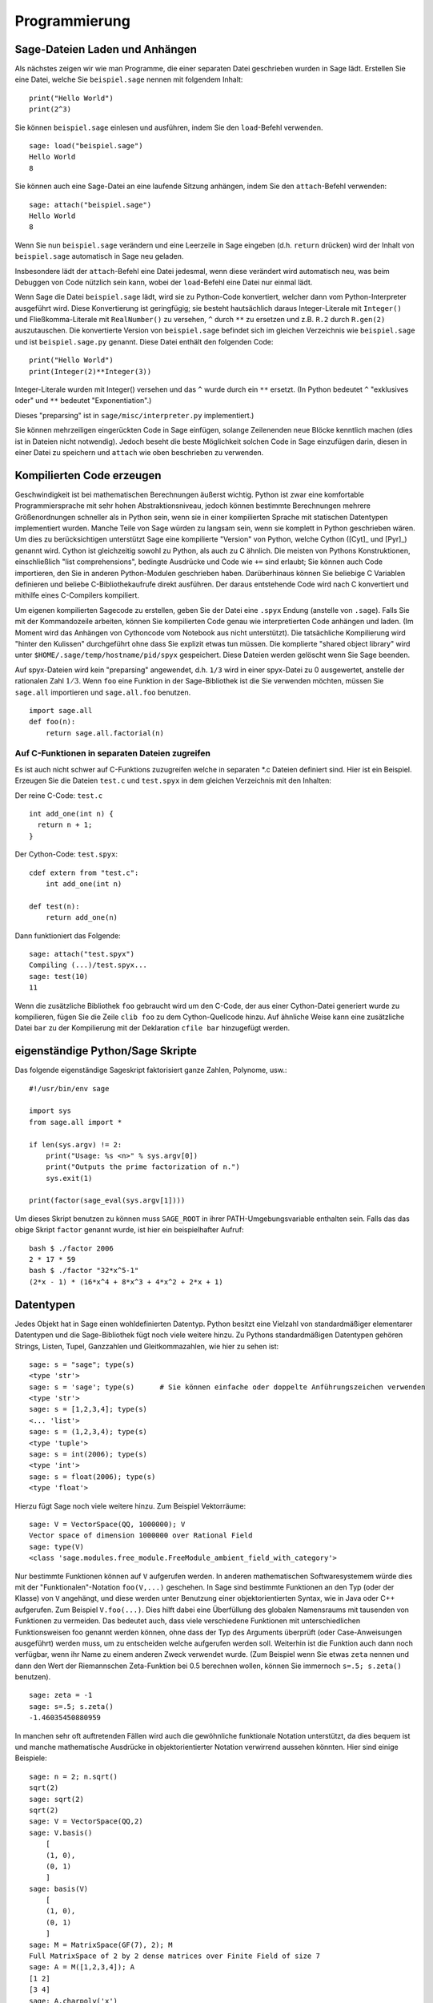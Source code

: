 **************
Programmierung
**************

.. _section-loadattach:

Sage-Dateien Laden und Anhängen
===============================

Als nächstes zeigen wir wie man Programme, die einer separaten Datei
geschrieben wurden in Sage lädt. Erstellen Sie eine Datei, welche Sie
``beispiel.sage`` nennen mit folgendem Inhalt:

.. skip

::

    print("Hello World")
    print(2^3)

Sie können ``beispiel.sage`` einlesen und ausführen, indem Sie den
``load``-Befehl verwenden.

.. skip

::

    sage: load("beispiel.sage")
    Hello World
    8

Sie können auch eine Sage-Datei an eine laufende Sitzung anhängen,
indem Sie den ``attach``-Befehl verwenden:

.. skip

::

    sage: attach("beispiel.sage")
    Hello World
    8

Wenn Sie nun ``beispiel.sage`` verändern und eine Leerzeile in Sage eingeben
(d.h. ``return`` drücken) wird der Inhalt von ``beispiel.sage``
automatisch in Sage neu geladen.

Insbesondere lädt der ``attach``-Befehl eine Datei jedesmal, wenn
diese verändert wird automatisch neu, was beim Debuggen von Code
nützlich sein kann, wobei der ``load``-Befehl eine Datei nur einmal lädt.

Wenn Sage die Datei ``beispiel.sage`` lädt, wird sie zu Python-Code konvertiert,
welcher dann vom Python-Interpreter ausgeführt wird. Diese
Konvertierung ist geringfügig; sie besteht hautsächlich daraus
Integer-Literale mit ``Integer()`` und Fließkomma-Literale mit
``RealNumber()`` zu versehen, ``^`` durch ``**`` zu ersetzen und
z.B. ``R.2`` durch ``R.gen(2)`` auszutauschen. Die konvertierte
Version von ``beispiel.sage`` befindet sich im gleichen Verzeichnis wie
``beispiel.sage`` und ist ``beispiel.sage.py`` genannt. Diese Datei
enthält den folgenden Code:

::

    print("Hello World")
    print(Integer(2)**Integer(3))

Integer-Literale wurden mit Integer() versehen und das ``^`` wurde
durch ein ``**`` ersetzt.
(In Python bedeutet ``^`` "exklusives oder" und ``**`` bedeutet
"Exponentiation".)

Dieses "preparsing" ist in ``sage/misc/interpreter.py`` implementiert.)

Sie können mehrzeiligen eingerückten Code in Sage einfügen, solange
Zeilenenden neue Blöcke kenntlich machen (dies ist in Dateien nicht notwendig).
Jedoch beseht die beste Möglichkeit solchen Code in Sage einzufügen darin,
diesen in einer Datei zu speichern und ``attach`` wie oben beschrieben zu verwenden.


.. _section-compile:

Kompilierten Code erzeugen
==========================

Geschwindigkeit ist bei mathematischen Berechnungen äußerst
wichtig. Python ist zwar eine komfortable Programmiersprache mit sehr
hohen Abstraktionsniveau, jedoch können bestimmte Berechnungen
mehrere Größenordnungen schneller als in Python sein, wenn sie in
einer kompilierten Sprache mit statischen Datentypen implementiert
wurden. Manche Teile von Sage würden zu langsam sein, wenn sie
komplett in Python geschrieben wären. Um dies zu berücksichtigen
unterstützt Sage eine kompilierte "Version" von Python, welche Cython
([Cyt]_ und [Pyr]_) genannt wird. Cython ist gleichzeitig sowohl zu Python,
als auch zu C ähnlich. Die meisten von Pythons Konstruktionen,
einschließlich "list comprehensions", bedingte Ausdrücke und Code wie
``+=`` sind erlaubt; Sie können auch Code importieren, den Sie in
anderen Python-Modulen geschrieben haben. Darüberhinaus können Sie
beliebige C Variablen definieren und beliebe C-Bibliothekaufrufe
direkt ausführen. Der daraus entstehende Code wird nach C konvertiert
und mithilfe eines C-Compilers kompiliert.

Um eigenen kompilierten Sagecode zu erstellen, geben Sie der Datei eine
``.spyx`` Endung (anstelle von ``.sage``). Falls Sie mit der
Kommandozeile arbeiten, können Sie kompilierten Code genau wie
interpretierten Code anhängen und laden. (Im Moment wird das Anhängen
von Cythoncode vom Notebook aus nicht unterstützt).
Die tatsächliche Kompilierung wird "hinter den Kulissen" durchgeführt
ohne dass Sie explizit etwas tun müssen. Die komplierte "shared object library"
wird unter ``$HOME/.sage/temp/hostname/pid/spyx`` gespeichert. Diese Dateien
werden gelöscht wenn Sie Sage beenden.

Auf spyx-Dateien wird kein "preparsing" angewendet, d.h. ``1/3`` wird
in einer spyx-Datei zu 0 ausgewertet, anstelle der rationalen Zahl
:math:`1/3`.
Wenn ``foo`` eine Funktion in der Sage-Bibliothek ist die Sie
verwenden möchten, müssen Sie ``sage.all`` importieren und
``sage.all.foo`` benutzen.

::

    import sage.all
    def foo(n):
        return sage.all.factorial(n)

Auf C-Funktionen in separaten Dateien zugreifen
-----------------------------------------------

Es ist auch nicht schwer auf C-Funktions zuzugreifen  welche in
separaten \*.c Dateien definiert sind. Hier ist ein Beispiel. Erzeugen
Sie die Dateien ``test.c`` und ``test.spyx`` in dem gleichen
Verzeichnis mit den Inhalten:

Der reine C-Code: ``test.c``

::

    int add_one(int n) {
      return n + 1;
    }

Der Cython-Code: ``test.spyx``:

::

    cdef extern from "test.c":
        int add_one(int n)

    def test(n):
        return add_one(n)

Dann funktioniert das Folgende:

.. skip

::

    sage: attach("test.spyx")
    Compiling (...)/test.spyx...
    sage: test(10)
    11

Wenn die zusätzliche Bibliothek ``foo`` gebraucht wird um den C-Code,
der aus einer Cython-Datei generiert wurde zu kompilieren, fügen Sie
die Zeile ``clib foo`` zu dem Cython-Quellcode hinzu. Auf ähnliche
Weise kann eine zusätzliche Datei ``bar`` zu der Kompilierung mit der
Deklaration ``cfile bar`` hinzugefügt werden.

.. _section-standalone:

eigenständige Python/Sage Skripte
=================================

Das folgende eigenständige Sageskript faktorisiert ganze Zahlen,
Polynome, usw.:

::

    #!/usr/bin/env sage

    import sys
    from sage.all import *

    if len(sys.argv) != 2:
        print("Usage: %s <n>" % sys.argv[0])
        print("Outputs the prime factorization of n.")
        sys.exit(1)

    print(factor(sage_eval(sys.argv[1])))

Um dieses Skript benutzen zu können muss ``SAGE_ROOT`` in ihrer
PATH-Umgebungsvariable enthalten sein. Falls das das obige Skript
``factor`` genannt wurde, ist hier ein beispielhafter Aufruf:

::

    bash $ ./factor 2006
    2 * 17 * 59
    bash $ ./factor "32*x^5-1"
    (2*x - 1) * (16*x^4 + 8*x^3 + 4*x^2 + 2*x + 1)

Datentypen
==========

Jedes Objekt hat in Sage einen wohldefinierten Datentyp. Python
besitzt eine Vielzahl von standardmäßiger elementarer Datentypen und die
Sage-Bibliothek fügt noch viele weitere hinzu. Zu Pythons
standardmäßigen Datentypen gehören Strings, Listen, Tupel, Ganzzahlen und
Gleitkommazahlen, wie hier zu sehen ist:

::

    sage: s = "sage"; type(s)
    <type 'str'>
    sage: s = 'sage'; type(s)      # Sie können einfache oder doppelte Anführungszeichen verwenden
    <type 'str'>
    sage: s = [1,2,3,4]; type(s)
    <... 'list'>
    sage: s = (1,2,3,4); type(s)
    <type 'tuple'>
    sage: s = int(2006); type(s)
    <type 'int'>
    sage: s = float(2006); type(s)
    <type 'float'>

Hierzu fügt Sage noch viele weitere hinzu. Zum Beispiel Vektorräume:

::

    sage: V = VectorSpace(QQ, 1000000); V
    Vector space of dimension 1000000 over Rational Field
    sage: type(V)
    <class 'sage.modules.free_module.FreeModule_ambient_field_with_category'>

Nur bestimmte Funktionen können auf ``V`` aufgerufen werden. In
anderen mathematischen Softwaresystemem würde dies mit der
"Funktionalen"-Notation ``foo(V,...)`` geschehen. In Sage sind
bestimmte Funktionen an den Typ (oder der Klasse) von ``V`` angehängt,
und diese werden unter Benutzung einer objektorientierten Syntax,
wie in Java oder C++ aufgerufen. Zum Beispiel ``V.foo(...)``. Dies
hilft dabei eine Überfüllung des globalen Namensraums mit tausenden
von Funktionen zu vermeiden. Das bedeutet auch, dass viele
verschiedene Funktionen mit unterschiedlichen Funktionsweisen foo
genannt werden können, ohne dass der Typ des Arguments überprüft (oder
Case-Anweisungen ausgeführt) werden muss, um zu entscheiden welche
aufgerufen werden soll. Weiterhin ist die Funktion auch dann noch
verfügbar, wenn ihr Name zu einem anderen Zweck verwendet wurde. (Zum
Beispiel wenn Sie etwas ``zeta`` nennen und dann den Wert der
Riemannschen Zeta-Funktion bei 0.5 berechnen wollen, können Sie
immernoch ``s=.5; s.zeta()`` benutzen).

::

    sage: zeta = -1
    sage: s=.5; s.zeta()
    -1.46035450880959

In manchen sehr oft auftretenden Fällen wird auch die gewöhnliche
funktionale Notation unterstützt, da dies bequem ist und manche
mathematische Ausdrücke in objektorientierter Notation verwirrend
aussehen könnten. Hier sind einige Beispiele:

::

    sage: n = 2; n.sqrt()
    sqrt(2)
    sage: sqrt(2)
    sqrt(2)
    sage: V = VectorSpace(QQ,2)
    sage: V.basis()
        [
        (1, 0),
        (0, 1)
        ]
    sage: basis(V)
        [
        (1, 0),
        (0, 1)
        ]
    sage: M = MatrixSpace(GF(7), 2); M
    Full MatrixSpace of 2 by 2 dense matrices over Finite Field of size 7
    sage: A = M([1,2,3,4]); A
    [1 2]
    [3 4]
    sage: A.charpoly('x')
    x^2 + 2*x + 5
    sage: charpoly(A, 'x')
    x^2 + 2*x + 5

Um alle Member-Funktionen von :math:`A` anzuzeigen, können Sie die
Tab-Vervollständigung benutzen. Tippen Sie einfach ``A.``, dann die
``[tab]``-Taste auf Ihrer Tastatur, wie es in
:ref:`section-tabcompletion` beschrieben ist.

Listen, Tupel, und Folgen
=========================

Der Listen-Datentyp speichert Elemente eines beliebigen Typs. Wie in
C, C++, usw. (jedoch anders als in vielen gewöhnlichen
Computer-Algebra-Systemen), die Elemente der Liste werden bei
:math:`0` beginnend indiziert:

::

    sage: v = [2, 3, 5, 'x', SymmetricGroup(3)]; v
    [2, 3, 5, 'x', Symmetric group of order 3! as a permutation group]
    sage: type(v)
    <... 'list'>
    sage: v[0]
    2
    sage: v[2]
    5

(Wenn man auf ein Listenelement zugreift ist es OK wenn der Index
kein Python int ist!)
Mit einem Sage-Integer (oder Rational, oder mit allem anderen mit einer ``__index__`` Methode)
funktioniert es genauso.

::

    sage: v = [1,2,3]
    sage: v[2]
    3
    sage: n = 2      # SAGE Integer
    sage: v[n]       # Perfectly OK!
    3
    sage: v[int(n)]  # Also OK.
    3

Die ``range``-Funktion erzeugt eine Liste von Python int's (nicht
Sage-Integers):

::

    sage: range(1, 15)
    [1, 2, 3, 4, 5, 6, 7, 8, 9, 10, 11, 12, 13, 14]

Dies ist nützlich wenn man List-Comprehensions verwendet um Listen zu
konstruieren:

::

    sage: L = [factor(n) for n in range(1, 15)]
    sage: L
    [1, 2, 3, 2^2, 5, 2 * 3, 7, 2^3, 3^2, 2 * 5, 11, 2^2 * 3, 13, 2 * 7]
    sage: L[12]
    13
    sage: type(L[12])
     <class 'sage.structure.factorization_integer.IntegerFactorization'>
    sage: [factor(n) for n in range(1, 15) if is_odd(n)]
    [1, 3, 5, 7, 3^2, 11, 13]

Um mehr darüber zu erfahren wie man Listen mit Hilfe von
List-Comprehensions erzeugt, lesen Sie [PyT]_.

List-Slicing ist eine wunderbare Eigenschaft. Wenn ``L`` eine Liste
ist, dann gibt ``L[m:n]`` die Teilliste von ``L`` zurück, die erhalten
wird wenn man mit dem :math:`m^{ten}` Element beginnt und bei dem
:math:`(n-1)^{ten}` Element aufhört, wie unten gezeigt wird.

::

    sage: L = [factor(n) for n in range(1, 20)]
    sage: L[4:9]
    [5, 2 * 3, 7, 2^3, 3^2]
    sage: L[:4]
    [1, 2, 3, 2^2]
    sage: L[14:4]
    []
    sage: L[14:]
    [3 * 5, 2^4, 17, 2 * 3^2, 19]

Tupel sind ähnlich wie Listen, außer dass sie unveränderbar sind, was
bedeutet dass sie, sobald sie erzeugt wurden, nicht mehr verändert werden
können.

::

    sage: v = (1,2,3,4); v
    (1, 2, 3, 4)
    sage: type(v)
    <type 'tuple'>
    sage: v[1] = 5
    Traceback (most recent call last):
    ...
    TypeError: 'tuple' object does not support item assignment

Folgen sind ein dritter an Listen angelehnter Sage-Datentyp. Anders
als Listen und Tupel, sind Folgen kein gewöhnlicher Python-Datentyp.
Standardmäßig sind Folgen veränderbar, mit der
``Sequence``-Klassenmethode ``set_immutable`` können sie auf unveränderbar
gestellt werden, wie das folgende Beispiel zeigt. Alle Elemente einer
Folge haben einen gemeinsamen Obertyp, der das Folgenuniversum genannt wird.

::

    sage: v = Sequence([1,2,3,4/5])
    sage: v
    [1, 2, 3, 4/5]
    sage: type(v)
    <class 'sage.structure.sequence.Sequence_generic'>
    sage: type(v[1])
    <type 'sage.rings.rational.Rational'>
    sage: v.universe()
    Rational Field
    sage: v.is_immutable()
    False
    sage: v.set_immutable()
    sage: v[0] = 3
    Traceback (most recent call last):
    ...
    ValueError: object is immutable; please change a copy instead.

Folgen sind von Listen abgeleitet und können überall dort verwendet werden, wo auch
Listen benutzt werden können.

::

    sage: v = Sequence([1,2,3,4/5])
    sage: isinstance(v, list)
    True
    sage: list(v)
    [1, 2, 3, 4/5]
    sage: type(list(v))
    <... 'list'>

Ein weiteres Beispiel von unveränderbaren Folgen sind Basen von
Vektorräumen. Es ist wichtig, dass sie nicht verändert werden können.

::

    sage: V = QQ^3; B = V.basis(); B
    [
    (1, 0, 0),
    (0, 1, 0),
    (0, 0, 1)
    ]
    sage: type(B)
    <class 'sage.structure.sequence.Sequence_generic'>
    sage: B[0] = B[1]
    Traceback (most recent call last):
    ...
    ValueError: object is immutable; please change a copy instead.
    sage: B.universe()
    Vector space of dimension 3 over Rational Field

Dictionaries
============

Ein Dictionary (manchmal auch assoziativer Array genannt) ist eine
Abbildung von 'hashbaren' Objekten (z.B. Strings, Zahlen und Tupel;
Lesen Sie die Python documentation
http://docs.python.org/tut/node7.html und
http://docs.python.org/lib/typesmapping.html für weitere Details) zu
beliebigen Objekten.

::

    sage: d = {1:5, 'sage':17, ZZ:GF(7)}
    sage: type(d)
    <type 'dict'>
    sage: d.keys()
     [1, 'sage', Integer Ring]
    sage: d['sage']
    17
    sage: d[ZZ]
    Finite Field of size 7
    sage: d[1]
    5

Der dritte "key" zeigt, dass Indizes eines Dictionaries kompliziert,
also beispielsweise der Ring der ganzen Zahlen, sein können.

Sie können das obige Dictionary auch in eine Liste mit den gleichen
Daten umwandeln:

.. link

::

    sage: d.items()
    [(1, 5), ('sage', 17), (Integer Ring, Finite Field of size 7)]

Eine häufig vorkommende Ausdrucksweise ist über einem Paar in einem
Dictionary zu iterieren:

::

    sage: d = {2:4, 4:16, 3:9}
    sage: [a*b for a, b in d.iteritems()]
    [8, 27, 64]

Ein Dictionary ist ungeordnet, wie die letzte Ausgabe verdeutlicht.

Mengen
======

Python hat einen standardmäßigen Mengen-Datentyp. Sein Hauptmerkmal
ist, neben weiteren typischen Mengenoperationen, dass das Nachschlagen
ob ein Element zu der Menge gehört oder nicht, sehr schnell geht.

::

    sage: X = set([1,19,'a']);   Y = set([1,1,1, 2/3])
    sage: X   # random sort order
    {1, 19, 'a'}
    sage: X == set(['a', 1, 1, 19])
    True
    sage: Y
    {2/3, 1}
    sage: 'a' in X
    True
    sage: 'a' in Y
    False
    sage: X.intersection(Y)
    {1}

Sage besitzt auch einen eigenen Mengen-Datentyp, welcher (manchmal)
mit Hilfe des standardmäßigen Python-Mengen-Datentyps implementiert
ist, jedoch darüberhinaus manche Sage-spezifischen Funktionen
aufweist. Sie können eine Sage-Menge erzeugen indem Sie ``Set(...)``
verwenden. Zum Beispiel,

::

    sage: X = Set([1,19,'a']);   Y = Set([1,1,1, 2/3])
    sage: X   # random sort order
    {'a', 1, 19}
    sage: X == Set(['a', 1, 1, 19])
    True
    sage: Y
    {1, 2/3}
    sage: X.intersection(Y)
    {1}
    sage: print(latex(Y))
    \left\{1, \frac{2}{3}\right\}
    sage: Set(ZZ)
    Set of elements of Integer Ring

Iteratoren
==========

Iteratoren sind seit Version 2.2 ein Teil von Python und erweisen sich
in mathematischen Anwendungen als besonders nützlich. Wir geben hier
ein paar Beispiele an; Lesen Sie [PyT]_ um weitere Details zu
erfahren. Wir erstellen einen Iterator über die Quadrate der
nichtnegativen ganzen Zahlen bis :math:`10000000`.

::

    sage: v = (n^2 for n in xrange(10000000))
    sage: next(v)
    0
    sage: next(v)
    1
    sage: next(v)
    4

Nun erzeugen wir einen Iterator über den Primzahlen der Form :math:`4p+1`
wobei auch :math:`p` prim ist und schauen uns die ersten Werte an.

::

    sage: w = (4*p + 1 for p in Primes() if is_prime(4*p+1))
    sage: w         # in the next line, 0xb0853d6c is a random 0x number
    <generator object at 0xb0853d6c>
    sage: next(w)
    13
    sage: next(w)
    29
    sage: next(w)
    53

Bestimmte Ringe, z. B. endliche Körper und die ganzen Zahlen, haben
zugehörige Iteratoren:


::

    sage: [x for x in GF(7)]
    [0, 1, 2, 3, 4, 5, 6]
    sage: W = ((x,y) for x in ZZ for y in ZZ)
    sage: next(W)
    (0, 0)
    sage: next(W)
    (0, 1)
    sage: next(W)
    (0, -1)

Schleifen, Funktionen, Kontrollstrukturen und Vergleiche
========================================================

Wir haben schon ein paar Beispiele gesehen in denen die
``for``-Schleife üblicherweise Verwendung findet. In Python hat eine
``for``-Schleife eine eingerückte Struktur, wie hier:

::

    >>> for i in range(5):
    ...     print(i)
    ...
    0
    1
    2
    3
    4

Beachten Sie den Doppelpunkt am Ende der for-Anweisung (dort befindet
sich kein "do" oder "od" wie in GAP oder Maple) und die Einrückung
vor dem Schleifenrumpf, dem ``print(i)``. Diese Einrückung ist
wichtig. In Sage wird die Einrückung automatisch hinzugefügt wenn Sie
nach einem ":" die ``enter``-Taste drücken, wie etwa im Folgenden
Beispiel.

::

    sage: for i in range(5):
    ....:     print(i)  # now hit enter twice
    ....:
    0
    1
    2
    3
    4


Das Symbol ``=`` wird bei Zuweisungen verwendet.
Das Symbol ``==`` wird verwendet um Gleichheit zu testen:

::

    sage: for i in range(15):
    ....:     if gcd(i,15) == 1:
    ....:         print(i)
    1
    2
    4
    7
    8
    11
    13
    14

Behalten Sie im Gedächtnis, dass die Block-Struktur von ``if``,
``for`` und ``while`` Ausdrücken durch die Einrückung bestimmt
wird:

::

    sage: def legendre(a,p):
    ....:     is_sqr_modp=-1
    ....:     for i in range(p):
    ....:         if a % p == i^2 % p:
    ....:             is_sqr_modp=1
    ....:     return is_sqr_modp

    sage: legendre(2,7)
    1
    sage: legendre(3,7)
    -1

Natürlich ist dies keine effiziente Implementierung des
Legendre-Symbols! Dies soll nur bestimmte Aspekte won Python/Sage
verdeutlichen. Die Funktion {kronecker}, welche zu Sage gehört,
berechnet das Legendre-Symbol effizient mittels eines Aufrufs von
PARIs C-Bibliothek.

Schließlich merken wir an, dass Vergleiche wie ``==``, ``!=``, ``<=``,
``>=``, ``>``, ``<`` von zwei Zahlen automatisch beide Zahlen in den
gleichen Typ konvertieren, falls dies möglich ist:

::

    sage: 2 < 3.1; 3.1 <= 1
    True
    False
    sage: 2/3 < 3/2;   3/2 < 3/1
    True
    True

Fast immer können zwei beliebige Objekte verglichen werden. Es gibt
keine Voraussetzung die besagt, dass die Objekte mit einer totalen Ordnung
versehen sein müssen.


::

    sage: 2 < CC(3.1,1)
    True
    sage: 5 < VectorSpace(QQ,3)   # output can be somewhat random
    True

Nutzen Sie bool für symbolische Ungleichungen:

::

    sage: x < x + 1
    x < x + 1
    sage: bool(x < x + 1)
    True

Beim Vergleichen von Objekten unterschiedlichen Typs versucht Sage in
den meisten Fällen eine kanonische Umwandlung beider Objekte in einen
gemeinsamen Typ zu finden. Falls erfolgreich wird der Vergleich auf den
umgewandelten Objekten durchgeführt; Falls nicht erfolgreich werden
die Objekte als ungleich angesehen. Um zu Testen, ob zwei Variablen
auf das gleiche Objekt zeigen, verwenden Sie ``is``. Zum Beispiel:

::

    sage: 1 is 2/2
    False
    sage: 1 is 1
    False
    sage: 1 == 2/2
    True

In den folgenden zwei Zeilen ist der erste Gleichheitstest ``False``,
da es keinen kanonischen Morphismus :math:`\QQ\ \to \GF{5}` gibt,
also gibt es keine kanonische Möglichkeit die  :math:`1` in :math:`\GF{5}`
mit der :math:`1 \in \QQ` zu vergleichen. Im Gegensatz dazu gibt es
eine kanonische Abbildung :math:`\ZZ \to \GF{5}`, also ist der zweite
Gleichheitstest ``True``. Beachten Sie auch, dass die Reihenfolge
keine Rolle spielt.

::

    sage: GF(5)(1) == QQ(1); QQ(1) == GF(5)(1)
    False
    False
    sage: GF(5)(1) == ZZ(1); ZZ(1) == GF(5)(1)
    True
    True
    sage: ZZ(1) == QQ(1)
    True

WARNUNG: Vergleiche in Sage sind restriktiver als in Magma, welches
die :math:`1 \in \GF{5}` gleich der :math:`1 \in \QQ` festlegt.

::

    sage: magma('GF(5)!1 eq Rationals()!1')            # optional - magma
    true

Profiling
=========

Autor des Abschnitts: Martin Albrecht (malb@informatik.uni-bremen.de)

    "Premature optimization is the root of all evil." - Donald Knuth


Manchmal ist es nützlich nach Engstellen im Code zu suchen, um zu
verstehen welche Abschnitte die meiste Berechnungszeit beanspruchen;
dies kann ein guter Hinweis darauf sein, welche Teile optimiert werden
sollten. Python, und daher auch Sage, stellen mehrere "Profiling" -- so
wird dieser Prozess genannt -- Optionen zur Verfügung.

Am einfachsten zu Benutzen ist das ``prun``-Kommando in der
interaktiven Shell. Es gibt eine Zusammenfassung zurück, die
beschreibt welche Funktionen wie viel Berechnungszeit veranschlagt haben.
Um die (zu diesem Zeitpunkt langsame) Matrixmultiplikation über
endlichen Körpern zu Profilieren, geben Sie z.B. folgendes ein:

::

    sage: k,a = GF(2**8, 'a').objgen()
    sage: A = Matrix(k,10,10,[k.random_element() for _ in range(10*10)])

.. skip

::

    sage: %prun B = A*A
           32893 function calls in 1.100 CPU seconds

    Ordered by: internal time

    ncalls tottime percall cumtime percall filename:lineno(function)
     12127  0.160   0.000   0.160  0.000 :0(isinstance)
      2000  0.150   0.000   0.280  0.000 matrix.py:2235(__getitem__)
      1000  0.120   0.000   0.370  0.000 finite_field_element.py:392(__mul__)
      1903  0.120   0.000   0.200  0.000 finite_field_element.py:47(__init__)
      1900  0.090   0.000   0.220  0.000 finite_field_element.py:376(__compat)
       900  0.080   0.000   0.260  0.000 finite_field_element.py:380(__add__)
         1  0.070   0.070   1.100  1.100 matrix.py:864(__mul__)
      2105  0.070   0.000   0.070  0.000 matrix.py:282(ncols)
      ...

Hier ist ``ncalls`` die Anzahl der Aufrufe, ``tottime`` ist die
Gesamtzeit, die für die Funktion verwendet wurde (ausgenommen der
Zeit, die für Unterfunktionsaufrufe verwendet wurde), ``percall`` ist
der Quotient von  ``tottime`` geteilt durch ``ncalls``. ``cumtime``
ist die Gesamtzeit, die für diese Funktion und alle
Unterfunktionsaufrufe (d.h., vom Aufruf bis zum Ende) verwendet
wurde, ``percall`` ist der Quotient von ``cumtime`` geteilt durch die
Zeit elementarer Funktionsaufrufe, und ``filename:lineno(function)``
stellt die entsprechenden Daten jeder Funktion zur Verfügung. Die
Daumenregel ist hier: Je höher die Funktion in dieser Liste steht,
desto teurer ist sie. Also ist sie interessanter für Optimierungen.

Wie sonst auch stellt ``prun?`` Details zur Benutzung des Profilers
und zum Verstehen seines Outputs zur Verfügung.

Die Profilierungsdaten können auch in ein Objekt geschrieben werden um
eine weitere Untersuchung zu ermöglichen:

.. skip

::

    sage: %prun -r A*A
    sage: stats = _
    sage: stats?

Beachten Sie: das Eingeben von ``stats = prun -r A\*A`` erzeugt eine
Syntaxfehlermeldung, da prun ein IPython-Shell-Kommando ist und keine
reguläre Funktion.

Um eine schöne graphische Repräsentation der Profilerdaten zu
erhalten, können Sie den "hotshot-Profiler", ein kleines Skript
genannt ``hotshot2cachetree`` und das Programm ``kcachegrind`` (nur
für Unix) benutzen. Hier ist das gleiche Beispiel mit dem "hotshot-Profiler":

.. skip

::

    sage: k,a = GF(2**8, 'a').objgen()
    sage: A = Matrix(k,10,10,[k.random_element() for _ in range(10*10)])
    sage: import hotshot
    sage: filename = "pythongrind.prof"
    sage: prof = hotshot.Profile(filename, lineevents=1)

.. skip

::

    sage: prof.run("A*A")
    <hotshot.Profile instance at 0x414c11ec>
    sage: prof.close()

Dies führt zu einer Datei ``pythongrind.prof`` in aktuellen
Datenverzeichnis. Diese kann nun zur Visualisierung in das
cachegrind-Format konvertiert werden.

Tippen Sie in einer System-Shell:

.. skip

::

    hotshot2calltree -o cachegrind.out.42 pythongrind.prof

Die Ausgabedatei ``cachegrind.out.42`` kann nun mit ``kcachegrind``
untersucht werden. Bitte beachten Sie, dass die Namenskonvention
``cachegrind.out.XX`` erhalten bleiben muss.
